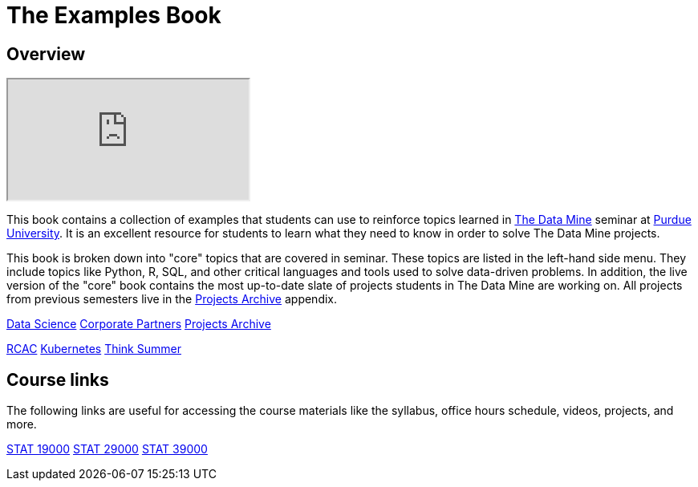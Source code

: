 = The Examples Book
:description: Supplementary material for solving projects assigned in Purdue University's The Data Mine.
:sectanchors:
:url-repo: https://github.com/TheDataMine/the-examples-book

== Overview

++++
<iframe class="video" src="https://cdnapisec.kaltura.com/html5/html5lib/v2.79.1/mwEmbedFrame.php/p/983291/uiconf_id/29134031/entry_id/1_i7x6tz4r?wid=_983291"></iframe>
++++

This book contains a collection of examples that students can use to reinforce topics learned in https://datamine.purdue.edu[The Data Mine] seminar at https://purdue.edu[Purdue University]. It is an excellent resource for students to learn what they need to know in order to solve The Data Mine projects.

This book is broken down into "core" topics that are covered in seminar. These topics are listed in the left-hand side menu. They include topics like Python, R, SQL, and other critical languages and tools used to solve data-driven problems. In addition, the live version of the "core" book contains the most up-to-date slate of projects students in The Data Mine are working on. All projects from previous semesters live in the xref:projects:ROOT:introduction.adoc[Projects Archive] appendix.

xref:data-science:intro-to-ds:introduction.adoc[[.custom_button]#Data Science#]
[.custom_button]#xref:crp:ROOT:introduction.adoc[Corporate Partners]#
[.custom_button]#xref:projects:ROOT:introduction.adoc[Projects Archive]#

[.custom_button]#xref:rcac:ROOT:introduction.adoc[RCAC]#
[.custom_button]#xref:k8s:ROOT:introduction.adoc[Kubernetes]#
[.custom_button]#xref:think-summer:ROOT:introduction.adoc[Think Summer]#

== Course links

The following links are useful for accessing the course materials like the syllabus, office hours schedule, videos, projects, and more.

[.custom_button]#xref:book:projects:19000-s2022-projects.adoc[STAT 19000]#
[.custom_button]#xref:book:projects:29000-s2022-projects.adoc[STAT 29000]#
[.custom_button]#xref:book:projects:39000-s2022-projects.adoc[STAT 39000]#
